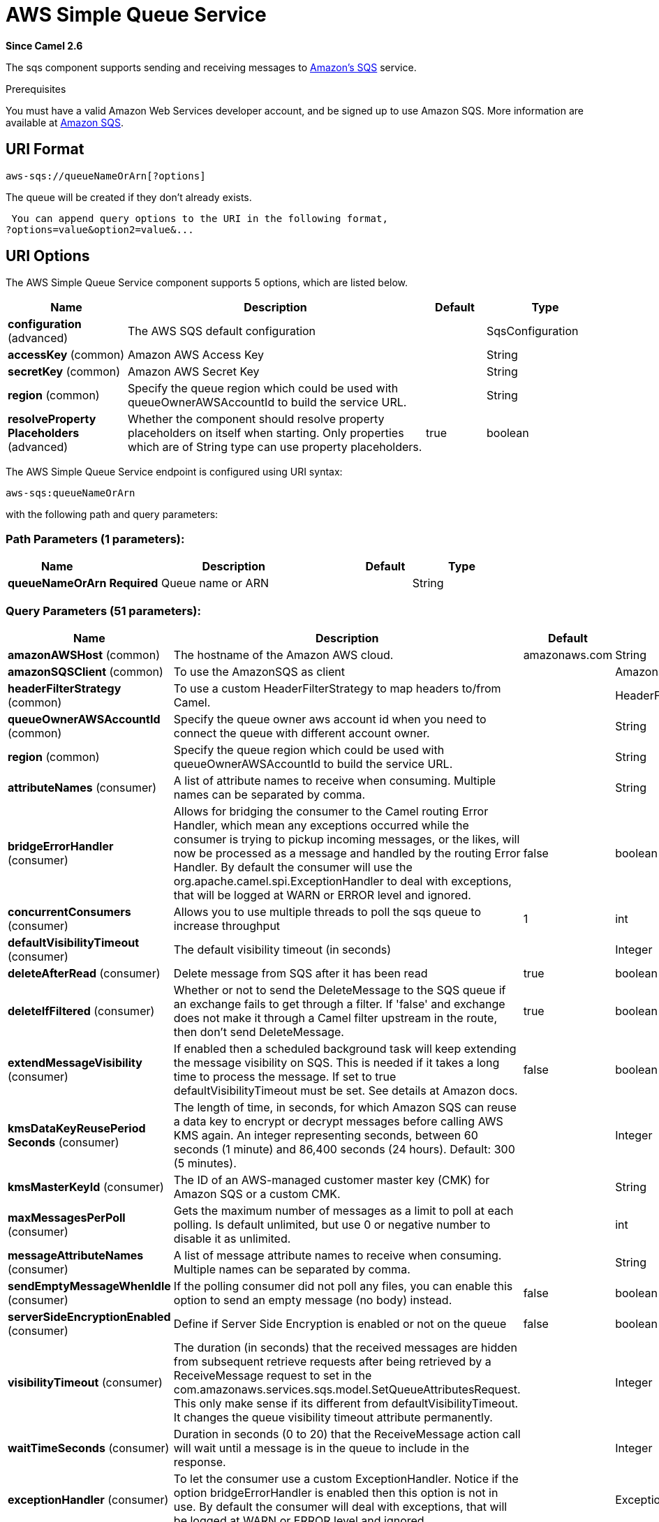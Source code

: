 [[aws-sqs-component]]
= AWS Simple Queue Service Component
//THIS FILE IS COPIED: EDIT THE SOURCE FILE:
:page-source: components/camel-aws/src/main/docs/aws-sqs-component.adoc
:docTitle: AWS Simple Queue Service
:artifactId: camel-aws
:description: The aws-sqs component is used for sending and receiving messages to Amazon's SQS service.
:since: 2.6
:component-header: Both producer and consumer are supported

*Since Camel {since}*


The sqs component supports sending and receiving messages to
http://aws.amazon.com/sqs[Amazon's SQS] service.

Prerequisites

You must have a valid Amazon Web Services developer account, and be
signed up to use Amazon SQS. More information are available at
http://aws.amazon.com/sqs[Amazon SQS].

== URI Format

[source,java]
------------------------------
aws-sqs://queueNameOrArn[?options]
------------------------------

The queue will be created if they don't already exists.

 You can append query options to the URI in the following format,
?options=value&option2=value&...

== URI Options


// component options: START
The AWS Simple Queue Service component supports 5 options, which are listed below.



[width="100%",cols="2,5,^1,2",options="header"]
|===
| Name | Description | Default | Type
| *configuration* (advanced) | The AWS SQS default configuration |  | SqsConfiguration
| *accessKey* (common) | Amazon AWS Access Key |  | String
| *secretKey* (common) | Amazon AWS Secret Key |  | String
| *region* (common) | Specify the queue region which could be used with queueOwnerAWSAccountId to build the service URL. |  | String
| *resolveProperty Placeholders* (advanced) | Whether the component should resolve property placeholders on itself when starting. Only properties which are of String type can use property placeholders. | true | boolean
|===
// component options: END








// endpoint options: START
The AWS Simple Queue Service endpoint is configured using URI syntax:

----
aws-sqs:queueNameOrArn
----

with the following path and query parameters:

=== Path Parameters (1 parameters):


[width="100%",cols="2,5,^1,2",options="header"]
|===
| Name | Description | Default | Type
| *queueNameOrArn* | *Required* Queue name or ARN |  | String
|===


=== Query Parameters (51 parameters):


[width="100%",cols="2,5,^1,2",options="header"]
|===
| Name | Description | Default | Type
| *amazonAWSHost* (common) | The hostname of the Amazon AWS cloud. | amazonaws.com | String
| *amazonSQSClient* (common) | To use the AmazonSQS as client |  | AmazonSQS
| *headerFilterStrategy* (common) | To use a custom HeaderFilterStrategy to map headers to/from Camel. |  | HeaderFilterStrategy
| *queueOwnerAWSAccountId* (common) | Specify the queue owner aws account id when you need to connect the queue with different account owner. |  | String
| *region* (common) | Specify the queue region which could be used with queueOwnerAWSAccountId to build the service URL. |  | String
| *attributeNames* (consumer) | A list of attribute names to receive when consuming. Multiple names can be separated by comma. |  | String
| *bridgeErrorHandler* (consumer) | Allows for bridging the consumer to the Camel routing Error Handler, which mean any exceptions occurred while the consumer is trying to pickup incoming messages, or the likes, will now be processed as a message and handled by the routing Error Handler. By default the consumer will use the org.apache.camel.spi.ExceptionHandler to deal with exceptions, that will be logged at WARN or ERROR level and ignored. | false | boolean
| *concurrentConsumers* (consumer) | Allows you to use multiple threads to poll the sqs queue to increase throughput | 1 | int
| *defaultVisibilityTimeout* (consumer) | The default visibility timeout (in seconds) |  | Integer
| *deleteAfterRead* (consumer) | Delete message from SQS after it has been read | true | boolean
| *deleteIfFiltered* (consumer) | Whether or not to send the DeleteMessage to the SQS queue if an exchange fails to get through a filter. If 'false' and exchange does not make it through a Camel filter upstream in the route, then don't send DeleteMessage. | true | boolean
| *extendMessageVisibility* (consumer) | If enabled then a scheduled background task will keep extending the message visibility on SQS. This is needed if it takes a long time to process the message. If set to true defaultVisibilityTimeout must be set. See details at Amazon docs. | false | boolean
| *kmsDataKeyReusePeriod Seconds* (consumer) | The length of time, in seconds, for which Amazon SQS can reuse a data key to encrypt or decrypt messages before calling AWS KMS again. An integer representing seconds, between 60 seconds (1 minute) and 86,400 seconds (24 hours). Default: 300 (5 minutes). |  | Integer
| *kmsMasterKeyId* (consumer) | The ID of an AWS-managed customer master key (CMK) for Amazon SQS or a custom CMK. |  | String
| *maxMessagesPerPoll* (consumer) | Gets the maximum number of messages as a limit to poll at each polling. Is default unlimited, but use 0 or negative number to disable it as unlimited. |  | int
| *messageAttributeNames* (consumer) | A list of message attribute names to receive when consuming. Multiple names can be separated by comma. |  | String
| *sendEmptyMessageWhenIdle* (consumer) | If the polling consumer did not poll any files, you can enable this option to send an empty message (no body) instead. | false | boolean
| *serverSideEncryptionEnabled* (consumer) | Define if Server Side Encryption is enabled or not on the queue | false | boolean
| *visibilityTimeout* (consumer) | The duration (in seconds) that the received messages are hidden from subsequent retrieve requests after being retrieved by a ReceiveMessage request to set in the com.amazonaws.services.sqs.model.SetQueueAttributesRequest. This only make sense if its different from defaultVisibilityTimeout. It changes the queue visibility timeout attribute permanently. |  | Integer
| *waitTimeSeconds* (consumer) | Duration in seconds (0 to 20) that the ReceiveMessage action call will wait until a message is in the queue to include in the response. |  | Integer
| *exceptionHandler* (consumer) | To let the consumer use a custom ExceptionHandler. Notice if the option bridgeErrorHandler is enabled then this option is not in use. By default the consumer will deal with exceptions, that will be logged at WARN or ERROR level and ignored. |  | ExceptionHandler
| *exchangePattern* (consumer) | Sets the exchange pattern when the consumer creates an exchange. |  | ExchangePattern
| *pollStrategy* (consumer) | A pluggable org.apache.camel.PollingConsumerPollingStrategy allowing you to provide your custom implementation to control error handling usually occurred during the poll operation before an Exchange have been created and being routed in Camel. |  | PollingConsumerPoll Strategy
| *delaySeconds* (producer) | Delay sending messages for a number of seconds. |  | Integer
| *messageDeduplicationId Strategy* (producer) | Only for FIFO queues. Strategy for setting the messageDeduplicationId on the message. Can be one of the following options: useExchangeId, useContentBasedDeduplication. For the useContentBasedDeduplication option, no messageDeduplicationId will be set on the message. | useExchangeId | MessageDeduplicationId Strategy
| *messageGroupIdStrategy* (producer) | Only for FIFO queues. Strategy for setting the messageGroupId on the message. Can be one of the following options: useConstant, useExchangeId, usePropertyValue. For the usePropertyValue option, the value of property CamelAwsMessageGroupId will be used. |  | MessageGroupIdStrategy
| *delayQueue* (advanced) | Define if you want to apply delaySeconds option to the queue or on single messages | false | boolean
| *queueUrl* (advanced) | To define the queueUrl explicitly. All other parameters, which would influence the queueUrl, are ignored. This parameter is intended to be used, to connect to a mock implementation of SQS, for testing purposes. |  | String
| *synchronous* (advanced) | Sets whether synchronous processing should be strictly used, or Camel is allowed to use asynchronous processing (if supported). | false | boolean
| *backoffErrorThreshold* (scheduler) | The number of subsequent error polls (failed due some error) that should happen before the backoffMultipler should kick-in. |  | int
| *backoffIdleThreshold* (scheduler) | The number of subsequent idle polls that should happen before the backoffMultipler should kick-in. |  | int
| *backoffMultiplier* (scheduler) | To let the scheduled polling consumer backoff if there has been a number of subsequent idles/errors in a row. The multiplier is then the number of polls that will be skipped before the next actual attempt is happening again. When this option is in use then backoffIdleThreshold and/or backoffErrorThreshold must also be configured. |  | int
| *delay* (scheduler) | Milliseconds before the next poll. You can also specify time values using units, such as 60s (60 seconds), 5m30s (5 minutes and 30 seconds), and 1h (1 hour). | 500 | long
| *greedy* (scheduler) | If greedy is enabled, then the ScheduledPollConsumer will run immediately again, if the previous run polled 1 or more messages. | false | boolean
| *initialDelay* (scheduler) | Milliseconds before the first poll starts. You can also specify time values using units, such as 60s (60 seconds), 5m30s (5 minutes and 30 seconds), and 1h (1 hour). | 1000 | long
| *runLoggingLevel* (scheduler) | The consumer logs a start/complete log line when it polls. This option allows you to configure the logging level for that. | TRACE | LoggingLevel
| *scheduledExecutorService* (scheduler) | Allows for configuring a custom/shared thread pool to use for the consumer. By default each consumer has its own single threaded thread pool. |  | ScheduledExecutor Service
| *scheduler* (scheduler) | To use a cron scheduler from either camel-spring or camel-quartz2 component | none | ScheduledPollConsumer Scheduler
| *schedulerProperties* (scheduler) | To configure additional properties when using a custom scheduler or any of the Quartz2, Spring based scheduler. |  | Map
| *startScheduler* (scheduler) | Whether the scheduler should be auto started. | true | boolean
| *timeUnit* (scheduler) | Time unit for initialDelay and delay options. | MILLISECONDS | TimeUnit
| *useFixedDelay* (scheduler) | Controls if fixed delay or fixed rate is used. See ScheduledExecutorService in JDK for details. | true | boolean
| *proxyHost* (proxy) | To define a proxy host when instantiating the SQS client |  | String
| *proxyPort* (proxy) | To define a proxy port when instantiating the SQS client |  | Integer
| *maximumMessageSize* (queue) | The maximumMessageSize (in bytes) an SQS message can contain for this queue. |  | Integer
| *messageRetentionPeriod* (queue) | The messageRetentionPeriod (in seconds) a message will be retained by SQS for this queue. |  | Integer
| *policy* (queue) | The policy for this queue |  | String
| *receiveMessageWaitTime Seconds* (queue) | If you do not specify WaitTimeSeconds in the request, the queue attribute ReceiveMessageWaitTimeSeconds is used to determine how long to wait. |  | Integer
| *redrivePolicy* (queue) | Specify the policy that send message to DeadLetter queue. See detail at Amazon docs. |  | String
| *accessKey* (security) | Amazon AWS Access Key |  | String
| *secretKey* (security) | Amazon AWS Secret Key |  | String
|===
// endpoint options: END
// spring-boot-auto-configure options: START
== Spring Boot Auto-Configuration

When using Spring Boot make sure to use the following Maven dependency to have support for auto configuration:

[source,xml]
----
<dependency>
  <groupId>org.apache.camel</groupId>
  <artifactId>camel-aws-starter</artifactId>
  <version>x.x.x</version>
  <!-- use the same version as your Camel core version -->
</dependency>
----


The component supports 34 options, which are listed below.



[width="100%",cols="2,5,^1,2",options="header"]
|===
| Name | Description | Default | Type
| *camel.component.aws-sqs.access-key* | Amazon AWS Access Key |  | String
| *camel.component.aws-sqs.configuration.access-key* | Amazon AWS Access Key |  | String
| *camel.component.aws-sqs.configuration.amazon-a-w-s-host* | The hostname of the Amazon AWS cloud. | amazonaws.com | String
| *camel.component.aws-sqs.configuration.amazon-s-q-s-client* | To use the AmazonSQS as client |  | AmazonSQS
| *camel.component.aws-sqs.configuration.attribute-names* | A list of attribute names to receive when consuming. Multiple names can be separated by comma. |  | String
| *camel.component.aws-sqs.configuration.concurrent-consumers* | Allows you to use multiple threads to poll the sqs queue to increase throughput | 1 | Integer
| *camel.component.aws-sqs.configuration.default-visibility-timeout* | The default visibility timeout (in seconds) |  | Integer
| *camel.component.aws-sqs.configuration.delay-queue* | Define if you want to apply delaySeconds option to the queue or on single messages | false | Boolean
| *camel.component.aws-sqs.configuration.delay-seconds* | Delay sending messages for a number of seconds. |  | Integer
| *camel.component.aws-sqs.configuration.delete-after-read* | Delete message from SQS after it has been read | true | Boolean
| *camel.component.aws-sqs.configuration.delete-if-filtered* | Whether or not to send the DeleteMessage to the SQS queue if an exchange fails to get through a filter. If 'false' and exchange does not make it through a Camel filter upstream in the route, then don't send DeleteMessage. | true | Boolean
| *camel.component.aws-sqs.configuration.extend-message-visibility* | If enabled then a scheduled background task will keep extending the message visibility on SQS. This is needed if it takes a long time to process the message. If set to true defaultVisibilityTimeout must be set. See details at Amazon docs. | false | Boolean
| *camel.component.aws-sqs.configuration.kms-data-key-reuse-period-seconds* | The length of time, in seconds, for which Amazon SQS can reuse a data key to encrypt or decrypt messages before calling AWS KMS again. An integer representing seconds, between 60 seconds (1 minute) and 86,400 seconds (24 hours). Default: 300 (5 minutes). |  | Integer
| *camel.component.aws-sqs.configuration.kms-master-key-id* | The ID of an AWS-managed customer master key (CMK) for Amazon SQS or a custom CMK. |  | String
| *camel.component.aws-sqs.configuration.maximum-message-size* | The maximumMessageSize (in bytes) an SQS message can contain for this queue. |  | Integer
| *camel.component.aws-sqs.configuration.message-attribute-names* | A list of message attribute names to receive when consuming. Multiple names can be separated by comma. |  | String
| *camel.component.aws-sqs.configuration.message-retention-period* | The messageRetentionPeriod (in seconds) a message will be retained by SQS for this queue. |  | Integer
| *camel.component.aws-sqs.configuration.policy* | The policy for this queue |  | String
| *camel.component.aws-sqs.configuration.proxy-host* | To define a proxy host when instantiating the SQS client |  | String
| *camel.component.aws-sqs.configuration.proxy-port* | To define a proxy port when instantiating the SQS client |  | Integer
| *camel.component.aws-sqs.configuration.queue-name* | Name of queue. The queue will be created if they don't already exists. |  | String
| *camel.component.aws-sqs.configuration.queue-owner-a-w-s-account-id* | Specify the queue owner aws account id when you need to connect the queue with different account owner. |  | String
| *camel.component.aws-sqs.configuration.queue-url* | To define the queueUrl explicitly. All other parameters, which would influence the queueUrl, are ignored. This parameter is intended to be used, to connect to a mock implementation of SQS, for testing purposes. |  | String
| *camel.component.aws-sqs.configuration.receive-message-wait-time-seconds* | If you do not specify WaitTimeSeconds in the request, the queue attribute ReceiveMessageWaitTimeSeconds is used to determine how long to wait. |  | Integer
| *camel.component.aws-sqs.configuration.redrive-policy* | Specify the policy that send message to DeadLetter queue. See detail at Amazon docs. |  | String
| *camel.component.aws-sqs.configuration.region* | Specify the queue region which could be used with queueOwnerAWSAccountId to build the service URL. |  | String
| *camel.component.aws-sqs.configuration.secret-key* | Amazon AWS Secret Key |  | String
| *camel.component.aws-sqs.configuration.server-side-encryption-enabled* | Define if Server Side Encryption is enabled or not on the queue | false | Boolean
| *camel.component.aws-sqs.configuration.visibility-timeout* | The duration (in seconds) that the received messages are hidden from subsequent retrieve requests after being retrieved by a ReceiveMessage request to set in the com.amazonaws.services.sqs.model.SetQueueAttributesRequest. This only make sense if its different from defaultVisibilityTimeout. It changes the queue visibility timeout attribute permanently. |  | Integer
| *camel.component.aws-sqs.configuration.wait-time-seconds* | Duration in seconds (0 to 20) that the ReceiveMessage action call will wait until a message is in the queue to include in the response. |  | Integer
| *camel.component.aws-sqs.enabled* | Enable aws-sqs component | true | Boolean
| *camel.component.aws-sqs.region* | Specify the queue region which could be used with queueOwnerAWSAccountId to build the service URL. |  | String
| *camel.component.aws-sqs.resolve-property-placeholders* | Whether the component should resolve property placeholders on itself when starting. Only properties which are of String type can use property placeholders. | true | Boolean
| *camel.component.aws-sqs.secret-key* | Amazon AWS Secret Key |  | String
|===
// spring-boot-auto-configure options: END








Required SQS component options

You have to provide the amazonSQSClient in the
Registry or your accessKey and secretKey to access
the http://aws.amazon.com/sqs[Amazon's SQS].

== Batch Consumer

This component implements the Batch Consumer.

This allows you for instance to know how many messages exists in this
batch and for instance let the Aggregator
aggregate this number of messages.

== Usage

=== Message headers set by the SQS producer

[width="100%",cols="10%,10%,80%",options="header",]
|=======================================================================
|Header |Type |Description

|`CamelAwsSqsMD5OfBody` |`String` |The MD5 checksum of the Amazon SQS message.

|`CamelAwsSqsMessageId` |`String` |The Amazon SQS message ID.

|`CamelAwsSqsDelaySeconds` |`Integer` |Since *Camel 2.11*, the delay seconds that the Amazon SQS message can be
see by others.
|=======================================================================

=== Message headers set by the SQS consumer

[width="100%",cols="10%,10%,80%",options="header",]
|=======================================================================
|Header |Type |Description

|`CamelAwsSqsMD5OfBody` |`String` |The MD5 checksum of the Amazon SQS message.

|`CamelAwsSqsMessageId` |`String` |The Amazon SQS message ID. 

|`CamelAwsSqsReceiptHandle` |`String` |The Amazon SQS message receipt handle.

|`CamelAwsSqsMessageAttributes` |`Map<String, String>` |The Amazon SQS message attributes.
|=======================================================================

=== Advanced AmazonSQS configuration

If your Camel Application is running behind a firewall or if you need to
have more control over the AmazonSQS instance configuration, you can
create your own instance:

[source,java]
--------------------------------------------------------------------------------------
AWSCredentials awsCredentials = new BasicAWSCredentials("myAccessKey", "mySecretKey");

ClientConfiguration clientConfiguration = new ClientConfiguration();
clientConfiguration.setProxyHost("http://myProxyHost");
clientConfiguration.setProxyPort(8080);

AmazonSQS client = new AmazonSQSClient(awsCredentials, clientConfiguration);

registry.bind("client", client);
--------------------------------------------------------------------------------------

and refer to it in your Camel aws-sqs component configuration:

[source,java]
---------------------------------------------------------------------------------
from("aws-sqs://MyQueue?amazonSQSClient=#client&delay=5000&maxMessagesPerPoll=5")
.to("mock:result");
---------------------------------------------------------------------------------

=== Creating or updating an SQS Queue

In the SQS Component, when an endpoint is started, a check is executed to obtain information 
about the existence of the queue or not. You're able to customize the creation through the QueueAttributeName 
mapping with the SQSConfiguration option.

[source,java]
---------------------------------------------------------------------------------
from("aws-sqs://MyQueue?amazonSQSClient=#client&delay=5000&maxMessagesPerPoll=5")
.to("mock:result");
---------------------------------------------------------------------------------

In this example if the MyQueue queue is not already created on AWS, it will be created with default parameters from the 
SQS configuration. If it's already up on AWS, the SQS configuration options will be used to override the existent AWS configuration.

=== DelayQueue VS Delay for Single message

From 2.23.0 the component has a new option: delayQueue. When the option is set to true, the SQS Queue will be a DelayQueue with the 
DelaySeconds option as delay. For more information about DelayQueue you can read the https://docs.aws.amazon.com/en_us/AWSSimpleQueueService/latest/SQSDeveloperGuide/sqs-delay-queues.html[AWS SQS documentation].
One important information to take into account is the following:

- For standard queues, the per-queue delay setting is not retroactive—changing the setting doesn't affect the delay of messages already in the queue.
- For FIFO queues, the per-queue delay setting is retroactive—changing the setting affects the delay of messages already in the queue.

as stated in the official documentation. If you want to specify a delay on single messages, you can ignore the delayQueue option, while you can set this option 
to true, if you need to add a fixed delay to all messages enqueued.

=== Server Side Encryption

From 2.24.0 we introduce the Server Side Encryption attributes for a queue. The related option are serverSideEncryptionEnabled, keyMasterKeyId and kmsDataKeyReusePeriod.
The SSE is disabled by default. You need to explicitly set the option to true and set the related parameters as queue attributes.

== Dependencies

Maven users will need to add the following dependency to their pom.xml.

*pom.xml*

[source,xml]
---------------------------------------
<dependency>
    <groupId>org.apache.camel</groupId>
    <artifactId>camel-aws</artifactId>
    <version>${camel-version}</version>
</dependency>
---------------------------------------

where `$\{camel-version\}` must be replaced by the actual version of Camel
(2.6 or higher).

== JMS-style Selectors

SQS does not allow selectors, but you can effectively achieve this by
using the Camel Filter EIP and setting an
appropriate `visibilityTimeout`. When SQS dispatches a message, it will
wait up to the visibility timeout before it will try to dispatch the
message to a different consumer unless a DeleteMessage is received. By
default, Camel will always send the DeleteMessage at the end of the
route, unless the route ended in failure. To achieve appropriate
filtering and not send the DeleteMessage even on successful completion
of the route, use a Filter:

[source,java]
------------------------------------------------------------------------------------------------------
from("aws-sqs://MyQueue?amazonSQSClient=#client&defaultVisibilityTimeout=5000&deleteIfFiltered=false")
.filter("${header.login} == true")
.to("mock:result");
------------------------------------------------------------------------------------------------------

In the above code, if an exchange doesn't have an appropriate header, it
will not make it through the filter AND also not be deleted from the SQS
queue. After 5000 miliseconds, the message will become visible to other
consumers.
